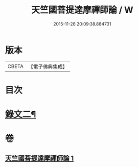 #+TITLE: 天竺國菩提達摩禪師論 / W
#+DATE: 2015-11-26 20:09:38.884731
* 版本
 |     CBETA|【電子佛典集成】|

* 目次
* [[file:KR6v0025_001.txt::001-0170a15][錄文二¶]]
* 卷
** [[file:KR6v0025_001.txt][天竺國菩提達摩禪師論 1]]
